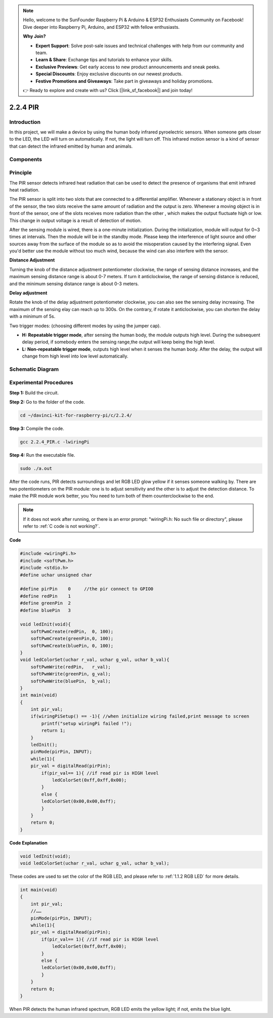 .. note::

    Hello, welcome to the SunFounder Raspberry Pi & Arduino & ESP32 Enthusiasts Community on Facebook! Dive deeper into Raspberry Pi, Arduino, and ESP32 with fellow enthusiasts.

    **Why Join?**

    - **Expert Support**: Solve post-sale issues and technical challenges with help from our community and team.
    - **Learn & Share**: Exchange tips and tutorials to enhance your skills.
    - **Exclusive Previews**: Get early access to new product announcements and sneak peeks.
    - **Special Discounts**: Enjoy exclusive discounts on our newest products.
    - **Festive Promotions and Giveaways**: Take part in giveaways and holiday promotions.

    👉 Ready to explore and create with us? Click [|link_sf_facebook|] and join today!

2.2.4 PIR
=========

Introduction
------------

In this project, we will make a device by using the human body infrared
pyroelectric sensors. When someone gets closer to the LED, the LED will
turn on automatically. If not, the light will turn off. This infrared
motion sensor is a kind of sensor that can detect the infrared emitted
by human and animals.

Components
----------

.. image:: img/list_2.2.4_pir.png


Principle
---------

The PIR sensor detects infrared heat radiation that can be used to
detect the presence of organisms that emit infrared heat radiation.

The PIR sensor is split into two slots that are connected to a
differential amplifier. Whenever a stationary object is in front of the
sensor, the two slots receive the same amount of radiation and the
output is zero. Whenever a moving object is in front of the sensor, one
of the slots receives more radiation than the other , which makes the
output fluctuate high or low. This change in output voltage is a result
of detection of motion.

.. image:: img/image211.png
    :width: 200



After the sensing module is wired, there is a one-minute initialization.
During the initialization, module will output for 0~3 times at
intervals. Then the module will be in the standby mode. Please keep the
interference of light source and other sources away from the surface of
the module so as to avoid the misoperation caused by the interfering
signal. Even you'd better use the module without too much wind, because
the wind can also interfere with the sensor.

.. image:: img/image212.png
    :width: 400



**Distance Adjustment**


Turning the knob of the distance adjustment potentiometer clockwise, the
range of sensing distance increases, and the maximum sensing distance
range is about 0-7 meters. If turn it anticlockwise, the range of
sensing distance is reduced, and the minimum sensing distance range is
about 0-3 meters.

**Delay adjustment**


Rotate the knob of the delay adjustment potentiometer clockwise, you
can also see the sensing delay increasing. The maximum of the sensing
elay can reach up to 300s. On the contrary, if rotate it
anticlockwise, you can shorten the delay with a minimum of 5s. 

Two trigger modes: (choosing different modes by using the jumper cap).

-  **H:** **Repeatable trigger mode**, after sensing the human body, the
   module outputs high level. During the subsequent delay period, if
   somebody enters the sensing range,the output will keep being the high
   level.

-  **L:** **Non-repeatable trigger mode**, outputs high level when
   it senses the human body. After the delay, the output will change
   from high level into low level automatically. 



Schematic Diagram
-----------------

.. image:: img/image327.png


Experimental Procedures
-----------------------

**Step 1:** Build the circuit.

.. image:: img/image214.png
    :width: 800

**Step 2:** Go to the folder of the code.

.. raw:: html

   <run></run>

.. code-block::

    cd ~/davinci-kit-for-raspberry-pi/c/2.2.4/

**Step 3:** Compile the code.

.. raw:: html

   <run></run>

.. code-block::

    gcc 2.2.4_PIR.c -lwiringPi

**Step 4:** Run the executable file.

.. raw:: html

   <run></run>

.. code-block::

    sudo ./a.out

After the code runs, PIR detects surroundings and let RGB LED glow
yellow if it senses someone walking by. There are two potentiometers on
the PIR module: one is to adjust sensitivity and the other is to adjust
the detection distance. To make the PIR module work better, you
You need to turn both of them counterclockwise to the end.

.. image:: img/PIR_TTE.png

.. note::

    If it does not work after running, or there is an error prompt: \"wiringPi.h: No such file or directory\", please refer to :ref:`C code is not working?`.


**Code**

.. code-block:: c

    #include <wiringPi.h>
    #include <softPwm.h>
    #include <stdio.h>
    #define uchar unsigned char

    #define pirPin    0     //the pir connect to GPIO0
    #define redPin    1
    #define greenPin  2
    #define bluePin   3

    void ledInit(void){
        softPwmCreate(redPin,  0, 100);
        softPwmCreate(greenPin,0, 100);
        softPwmCreate(bluePin, 0, 100);
    }
    void ledColorSet(uchar r_val, uchar g_val, uchar b_val){
        softPwmWrite(redPin,   r_val);
        softPwmWrite(greenPin, g_val);
        softPwmWrite(bluePin,  b_val);
    }
    int main(void)
    {
        int pir_val;
        if(wiringPiSetup() == -1){ //when initialize wiring failed,print message to screen
            printf("setup wiringPi failed !");
            return 1;
        }
        ledInit();
        pinMode(pirPin, INPUT);
        while(1){
        pir_val = digitalRead(pirPin);
            if(pir_val== 1){ //if read pir is HIGH level
                ledColorSet(0xff,0xff,0x00); 
            }
            else {
            ledColorSet(0x00,0x00,0xff); 
            }
        }
        return 0;
    }

**Code Explanation**

.. code-block:: c

    void ledInit(void);
    void ledColorSet(uchar r_val, uchar g_val, uchar b_val);

These codes are used to set the color of the RGB LED, and please refer
to :ref:`1.1.2 RGB LED` for more details.

.. code-block:: c

    int main(void)
    {
        int pir_val;
        //…… 
        pinMode(pirPin, INPUT);
        while(1){
        pir_val = digitalRead(pirPin);
            if(pir_val== 1){ //if read pir is HIGH level
                ledColorSet(0xff,0xff,0x00); 
            }
            else {
            ledColorSet(0x00,0x00,0xff); 
            }
        }
        return 0;
    }

When PIR detects the human infrared spectrum, RGB LED emits the yellow
light; if not, emits the blue light.

